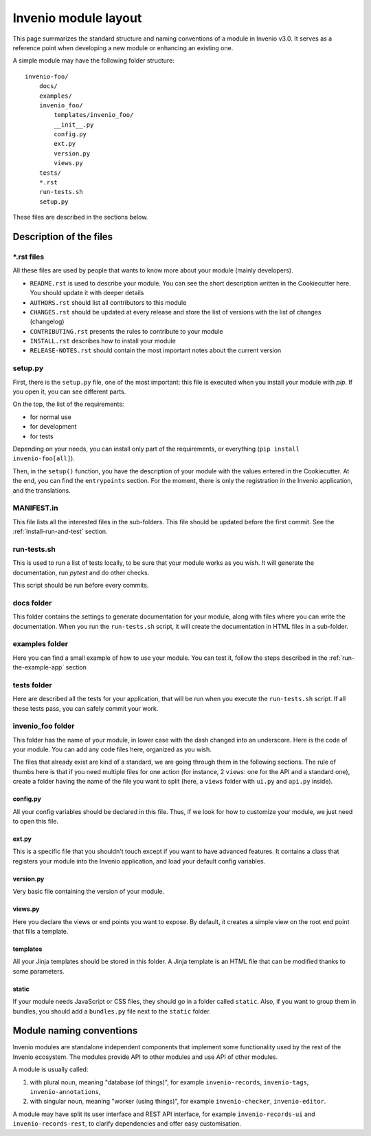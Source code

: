 ..
    This file is part of Invenio.
    Copyright (C) 2017-2018 CERN.

    Invenio is free software; you can redistribute it and/or modify it
    under the terms of the MIT License; see LICENSE file for more details.

.. _invenio-module-layout:

Invenio module layout
=====================

This page summarizes the standard structure and naming conventions of a
module in Invenio v3.0. It serves as a reference point when developing
a new module or enhancing an existing one.

A simple module may have the following folder structure::

    invenio-foo/
        docs/
        examples/
        invenio_foo/
            templates/invenio_foo/
            __init__.py
            config.py
            ext.py
            version.py
            views.py
        tests/
        *.rst
        run-tests.sh
        setup.py

These files are described in the sections below.

Description of the files
------------------------

\*.rst files
++++++++++++

All these files are used by people that wants to know more about your module (mainly developers).

- ``README.rst`` is used to describe your module. You can see the short description written in the Cookiecutter here. You should update it with deeper details
- ``AUTHORS.rst`` should list all contributors to this module
- ``CHANGES.rst`` should be updated at every release and store the list of versions with the list of changes (changelog)
- ``CONTRIBUTING.rst`` presents the rules to contribute to your module
- ``INSTALL.rst`` describes how to install your module
- ``RELEASE-NOTES.rst`` should contain the most important notes about the current version


setup.py
++++++++

First, there is the ``setup.py`` file, one of the most important: this file is executed when you install your module with *pip*. If you open it, you can see different parts.

On the top, the list of the requirements:

- for normal use
- for development
- for tests

Depending on your needs, you can install only part of the requirements, or everything (``pip install invenio-foo[all]``).

Then, in the ``setup()`` function, you have the description of your module with the values entered in the Cookiecutter. At the end, you can find the ``entrypoints`` section. For the moment, there is only the registration in the Invenio application, and the translations.

MANIFEST.in
+++++++++++

This file lists all the interested files in the sub-folders. This file should be updated before the first commit. See the :ref:`install-run-and-test` section.

run-tests.sh
++++++++++++

This is used to run a list of tests locally, to be sure that your module works as you wish. It will generate the documentation, run *pytest* and do other checks.

This script should be run before every commits.

docs folder
+++++++++++

This folder contains the settings to generate documentation for your module, along with files where you can write the documentation. When you run the ``run-tests.sh`` script, it will create the documentation in HTML files in a sub-folder.

examples folder
+++++++++++++++

Here you can find a small example of how to use your module. You can test it, follow the steps described in the :ref:`run-the-example-app` section

tests folder
++++++++++++

Here are described all the tests for your application, that will be run when you execute the ``run-tests.sh`` script. If all these tests pass, you can safely commit your work.

invenio_foo folder
++++++++++++++++++

This folder has the name of your module, in lower case with the dash changed into an underscore. Here is the code of your module. You can add any code files here, organized as you wish.

The files that already exist are kind of a standard, we are going through them in the following sections. The rule of thumbs here is that if you need multiple files for one action (for instance, 2 ``views``: one for the API and a standard one), create a folder having the name of the file you want to split (here, a ``views`` folder with ``ui.py`` and ``api.py`` inside).

config.py
>>>>>>>>>

All your config variables should be declared in this file. Thus, if we look for how to customize your module, we just need to open this file.

ext.py
>>>>>>

This is a specific file that you shouldn't touch except if you want to have advanced features. It contains a class that registers your module into the Invenio application, and load your default config variables.

version.py
>>>>>>>>>>

Very basic file containing the version of your module.

views.py
>>>>>>>>

Here you declare the views or end points you want to expose. By default, it creates a simple view on the root end point that fills a template.

templates
>>>>>>>>>

All your Jinja templates should be stored in this folder. A Jinja template is an HTML file that can be modified thanks to some parameters.

static
>>>>>>

If your module needs JavaScript or CSS files, they should go in a folder called ``static``. Also, if you want to group them in bundles, you should add a ``bundles.py`` file next to the ``static`` folder.

Module naming conventions
-------------------------

Invenio modules are standalone independent components that implement some
functionality used by the rest of the Invenio ecosystem. The modules provide API
to other modules and use API of other modules.

A module is usually called:

1. with plural noun, meaning "database (of things)", for example
   ``invenio-records``, ``invenio-tags``, ``invenio-annotations``,

2. with singular noun, meaning "worker (using things)", for example
   ``invenio-checker``, ``invenio-editor``.

A module may have split its user interface and REST API interface, for example
``invenio-records-ui`` and ``invenio-records-rest``, to clarify dependencies and
offer easy customisation.
